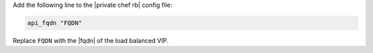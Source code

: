 .. The contents of this file may be included in multiple topics.
.. This file should not be changed in a way that hinders its ability to appear in multiple documentation sets.

Add the following line to the |private chef rb| config file:

.. code-block:: ruby

   api_fqdn "FQDN"

Replace ``FQDN`` with the |fqdn| of the load balanced VIP.


